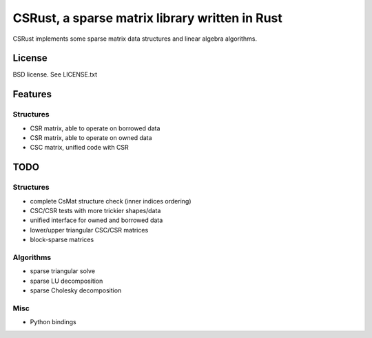 CSRust, a sparse matrix library written in Rust
===============================================

CSRust implements some sparse matrix data structures and linear algebra
algorithms.

License
-------

BSD license. See LICENSE.txt

Features
--------

Structures
..........

- CSR matrix, able to operate on borrowed data
- CSR matrix, able to operate on owned data
- CSC matrix, unified code with CSR

TODO
----

Structures
..........

- complete CsMat structure check (inner indices ordering)
- CSC/CSR tests with more trickier shapes/data
- unified interface for owned and borrowed data
- lower/upper triangular CSC/CSR matrices
- block-sparse matrices

Algorithms
..........

- sparse triangular solve
- sparse LU decomposition
- sparse Cholesky decomposition

Misc
....

- Python bindings
